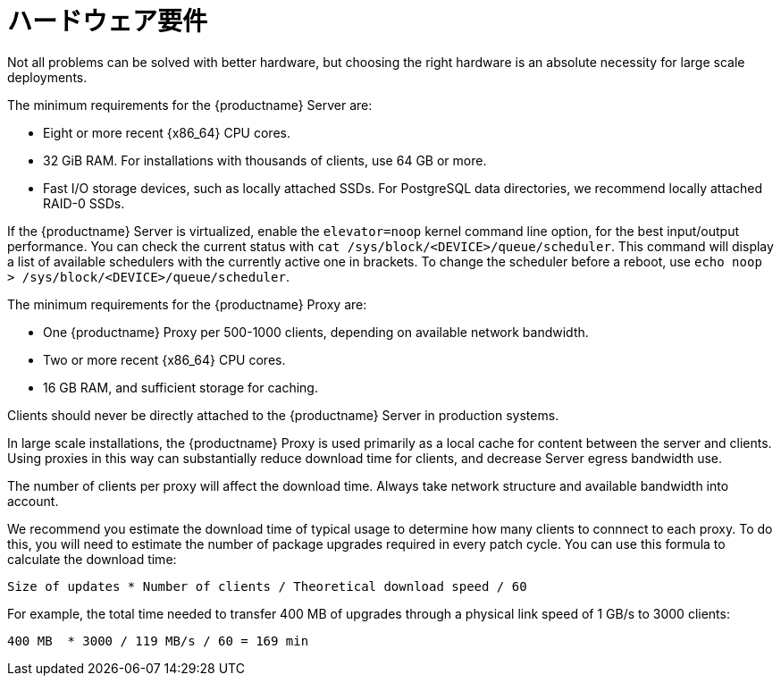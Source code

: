 [[lsd-hardware-reqs]]
= ハードウェア要件


Not all problems can be solved with better hardware, but choosing the right hardware is an absolute necessity for large scale deployments.

The minimum requirements for the {productname} Server are:

* Eight or more recent {x86_64} CPU cores.
* 32{nbsp}GiB RAM.
    For installations with thousands of clients, use 64{nbsp}GB or more.
* Fast I/O storage devices, such as locally attached SSDs.
    For PostgreSQL data directories, we recommend locally attached RAID-0 SSDs.

If the {productname} Server is virtualized, enable the `elevator=noop` kernel command line option, for the best input/output performance. You can check the current status with [command]``cat /sys/block/<DEVICE>/queue/scheduler``. This command will display a list of available schedulers with the currently active one in brackets. To change the scheduler before a reboot, use [command]``echo noop > /sys/block/<DEVICE>/queue/scheduler``.

The minimum requirements for the {productname} Proxy are:

* One {productname} Proxy per 500-1000 clients, depending on available network bandwidth.
* Two or more recent {x86_64} CPU cores.
* 16{nbsp}GB RAM, and sufficient storage for caching.

Clients should never be directly attached to the {productname} Server in production systems.

In large scale installations, the {productname} Proxy is used primarily as a local cache for content between the server and clients. Using proxies in this way can substantially reduce download time for clients, and decrease Server egress bandwidth use.

The number of clients per proxy will affect the download time. Always take network structure and available bandwidth into account.

We recommend you estimate the download time of typical usage to determine how many clients to connnect to each proxy. To do this, you will need to estimate the number of package upgrades required in every patch cycle. You can use this formula to calculate the download time:

----
Size of updates * Number of clients / Theoretical download speed / 60
----

For example, the total time needed to transfer 400{nbsp}MB of upgrades through a physical link speed of 1{nbsp}GB/s to 3000 clients:

----
400 MB  * 3000 / 119 MB/s / 60 = 169 min
----
